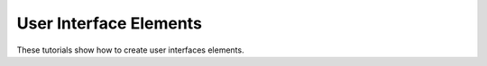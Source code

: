 User Interface Elements
-----------------------

These tutorials show how to create user interfaces elements.
